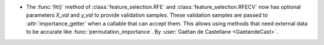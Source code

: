 - The :func:`fit()` method of :class:`feature_selection.RFE` and :class:`feature_selection.RFECV`
  now has optional parameters `X_val` and `y_val` to provide validation samples.
  These validation samples are passed to :attr:`importance_getter` when a callable
  that can accept them. This allows using methods that need external data to be accurate
  like :func:`permutation_importance`.
  By :user:`Gaétan de Castellane <GaetandeCast>`.
